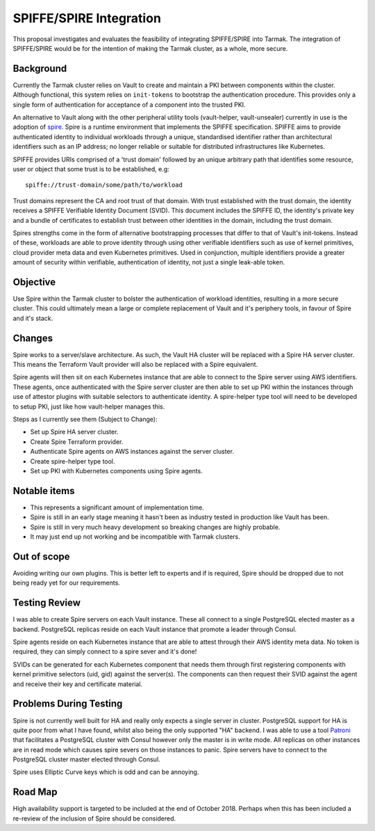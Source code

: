 .. vim:set ft=rst spell:

SPIFFE/SPIRE Integration
========================

This proposal investigates and evaluates the feasibility of integrating
SPIFFE/SPIRE into Tarmak. The integration of SPIFFE/SPIRE would be for the
intention of making the Tarmak cluster, as a whole, more secure.

Background
----------

Currently the Tarmak cluster relies on Vault to create and maintain a PKI
between components within the cluster. Although functional, this system relies
on ``init-tokens`` to bootstrap the authentication procedure. This provides
only a single form of authentication for acceptance of a component into the
trusted PKI.

An alternative to Vault along with the other peripheral utility tools
(vault-helper, vault-unsealer) currently in use is the adoption of spire_. Spire
is a runtime environment that implements the SPIFFE specification. SPIFFE aims
to provide authenticated identity to individual workloads through a unique,
standardised identifier rather than architectural identifiers such as an IP
address; no longer reliable or suitable for distributed infrastructures
like Kubernetes.

SPIFFE provides URIs comprised of a 'trust domain' followed by an unique
arbitrary path that identifies some resource, user or object that some trust is
to be established, e.g:

.. _spire: https://github.com/spiffe/spire

::

    spiffe://trust-domain/some/path/to/workload

Trust domains represent the CA and root trust of that domain. With trust
established with the trust domain, the identity receives a SPIFFE Verifiable
Identity Document (SVID). This document includes the SPIFFE ID, the identity's
private key and a bundle of certificates to establish trust between other
identities in the domain, including the trust domain.

Spires strengths come in the form of alternative bootstrapping processes that
differ to that of Vault's init-tokens. Instead of these, workloads are able to
prove identity through using other verifiable identifiers such as use of kernel
primitives, cloud provider meta data and even Kubernetes primitives. Used in
conjunction, multiple identifiers provide a greater amount of security within
verifiable, authentication of identity, not just a single leak-able token.

Objective
---------

Use Spire within the Tarmak cluster to bolster the authentication of workload
identities, resulting in a more secure cluster. This could ultimately mean a
large or complete replacement of Vault and it's periphery tools, in favour of
Spire and it's stack.

Changes
-------

Spire works to a server/slave architecture. As such, the Vault HA cluster will
be replaced with a Spire HA server cluster. This means the Terraform Vault
provider will also be replaced with a Spire equivalent.

Spire agents will then sit on each Kubernetes instance that are able to connect
to the Spire server using AWS identifiers. These agents, once authenticated with
the Spire server cluster are then able to set up PKI within the instances
through use of attestor plugins with suitable selectors to authenticate
identity. A spire-helper type tool will need to be developed to setup PKI, just
like how vault-helper manages this.

Steps as I currently see them (Subject to Change):

- Set up Spire HA server cluster.
- Create Spire Terraform provider.
- Authenticate Spire agents on AWS instances against the server cluster.
- Create spire-helper type tool.
- Set up PKI with Kubernetes components using Spire agents.

Notable items
-------------

- This represents a significant amount of implementation time.
- Spire is still in an early stage meaning it hasn't been as industry tested in
  production like Vault has been.
- Spire is still in very much heavy development so breaking changes are highly
  probable.
- It may just end up not working and be incompatible with Tarmak clusters.

Out of scope
------------

Avoiding writing our own plugins. This is better left to experts and if is
required, Spire should be dropped due to not being ready yet for our
requirements.

Testing Review
--------------
I was able to create Spire servers on each Vault instance. These all connect to
a single PostgreSQL elected master as a backend. PostgreSQL replicas reside on
each Vault instance that promote a leader through Consul.

Spire agents reside on each Kubernetes instance that are able to attest through
their AWS identity meta data. No token is required, they can simply connect to a
spire sever and it's done!

SVIDs can be generated for each Kubernetes component that needs them through
first registering components with kernel primitive selectors (uid, gid) against the
server(s). The components can then request their SVID against the agent and receive
their key and certificate material.

Problems During Testing
-----------------------

Spire is not currently well built for HA and really only expects a single server
in cluster. PostgreSQL support for HA is quite poor from what I have found,
whilst also being the only supported "HA" backend. I was able to use a tool Patroni_ that
facilitates a PostgreSQL cluster with Consul however only the master is in write
mode. All replicas on other instances are in read mode which causes spire severs
on those instances to panic. Spire servers have to connect to the PostgreSQL
cluster master elected through Consul.

Spire uses Elliptic Curve keys which is odd and can be annoying.

.. _Patroni: https://github.com/zalando/patroni

Road Map
--------

High availability support is targeted to be included at the end of October 2018.
Perhaps when this has been included a re-review of the inclusion of Spire should
be considered.
